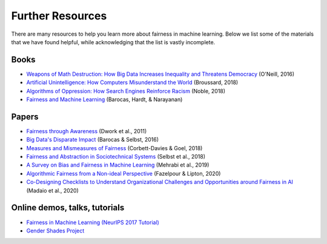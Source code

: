 .. _further_resources:

Further Resources
=================

There are many resources to help you learn more about fairness in machine learning.
Below we list some of the materials that we have found helpful, while acknowledging that the list is
vastly incomplete.

Books
-----

- `Weapons of Math Destruction: How Big Data Increases Inequality and Threatens Democracy <https://weaponsofmathdestructionbook.com/>`_ (O'Neill, 2016) 
- `Artificial Unintelligence: How Computers Misunderstand the World <https://mitpress.mit.edu/books/artificial-unintelligence>`_ (Broussard, 2018)
- `Algorithms of Oppression: How Search Engines Reinforce Racism <https://nyupress.org/9781479837243/algorithms-of-oppression/>`_ (Noble, 2018)
- `Fairness and Machine Learning <https://fairmlbook.org/>`_ (Barocas, Hardt, & Narayanan)

Papers
------

- `Fairness through Awareness <https://arxiv.org/abs/1104.3913>`_ (Dwork et al., 2011)
- `Big Data's Disparate Impact <https://papers.ssrn.com/sol3/papers.cfm?abstract_id=2477899##>`_ (Barocas & Selbst, 2016)
- `Measures and Mismeasures of Fairness <https://5harad.com/papers/fair-ml.pdf>`_ (Corbett-Davies & Goel, 2018)
- `Fairness and Abstraction in Sociotechnical Systems <https://papers.ssrn.com/sol3/papers.cfm?abstract_id=3265913>`_ (Selbst et al., 2018)
- `A Survey on Bias and Fairness in Machine Learning <https://arxiv.org/abs/1908.09635>`_ (Mehrabi et al., 2019)
- `Algorithmic Fairness from a Non-ideal Perspective <http://zacklipton.com/media/papers/fairness-non-ideal-fazelpour-lipton-2020.pdf>`_ (Fazelpour & Lipton, 2020)
- `Co-Designing Checklists to Understand Organizational Challenges and Opportunities around Fairness in AI <https://dl.acm.org/doi/abs/10.1145/3313831.3376445>`_ (Madaio et al., 2020)

Online demos, talks, tutorials
------------------------------

- `Fairness in Machine Learning (NeurIPS 2017 Tutorial) <https://fairmlbook.org/tutorial1.html>`_
- `Gender Shades Project <http://gendershades.org/>`_
